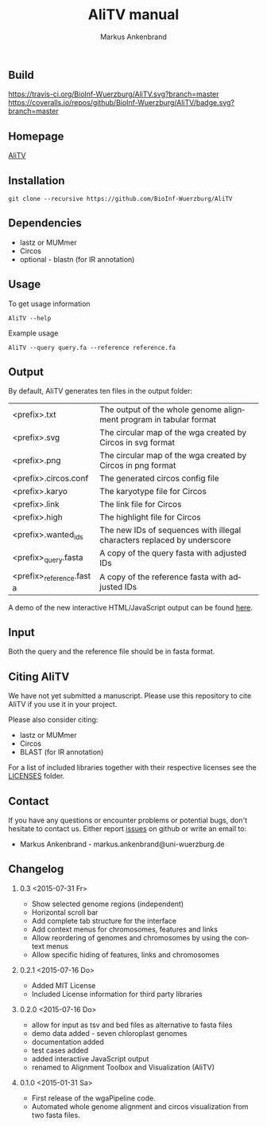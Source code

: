 ** Build
[[https://travis-ci.org/BioInf-Wuerzburg/AliTV/][https://travis-ci.org/BioInf-Wuerzburg/AliTV.svg?branch=master]]
[[https://coveralls.io/github/BioInf-Wuerzburg/AliTV?branch=master][https://coveralls.io/repos/github/BioInf-Wuerzburg/AliTV/badge.svg?branch=master]]

** Homepage
[[http://bioinf-wuerzburg.github.io/AliTV][AliTV]]
** Installation

#+BEGIN_EXAMPLE
  git clone --recursive https://github.com/BioInf-Wuerzburg/AliTV
#+END_EXAMPLE
   
** Dependencies

- lastz or MUMmer
- Circos
- optional - blastn (for IR annotation)

** Usage
To get usage information
#+BEGIN_EXAMPLE
  AliTV --help
#+END_EXAMPLE

Example usage
#+BEGIN_EXAMPLE
  AliTV --query query.fa --reference reference.fa
#+END_EXAMPLE

** Output
By default, AliTV generates ten files in the output folder:

| <prefix>.txt             | The output of the whole genome alignment program in tabular format      |
| <prefix>.svg             | The circular map of the wga created by Circos in svg format             |
| <prefix>.png             | The circular map of the wga created by Circos in png format             |
| <prefix>.circos.conf     | The generated circos config file                                        |
| <prefix>.karyo           | The karyotype file for Circos                                           |
| <prefix>.link            | The link file for Circos                                                |
| <prefix>.high            | The highlight file for Circos                                           |
| <prefix>.wanted_ids      | The new IDs of sequences with illegal characters replaced by underscore |
| <prefix>_query.fasta     | A copy of the query fasta with adjusted IDs                             |
| <prefix>_reference.fasta | A copy of the reference fasta with adjusted IDs                         |

A demo of the new interactive HTML/JavaScript output can be found [[http://bioinf-wuerzburg.github.io/AliTV/d3/AliTV.html][here]].

** Input
Both the query and the reference file should be in fasta format.

** Citing AliTV

We have not yet submitted a manuscript.
Please use this repository to cite AliTV if you use it in your project.
[[http://dx.doi.org/10.5281/zenodo.20551][https://zenodo.org/badge/doi/10.5281/zenodo.20551.svg]]

Please also consider citing:
 - lastz or MUMmer
 - Circos
 - BLAST (for IR annotation)

For a list of included libraries together with their respective licenses see the [[file:LICENSES/][LICENSES]] folder.
** Contact
If you have any questions or encounter problems or potential bugs, don't
hesitate to contact us. Either report [[https://github.com/BioInf-Wuerzburg/AliTV/issues][issues]] on github or write an email to:

- Markus Ankenbrand - markus.ankenbrand@uni-wuerzburg.de






#+TITLE: AliTV manual
#+AUTHOR: Markus Ankenbrand
#+EMAIL: markus.ankenbrand@uni-wuerzburg.de
#+LANGUAGE: en
#+OPTIONS: ^:nil date:nil H:2
#+LaTeX_CLASS: scrartcl
#+LaTeX_CLASS_OPTIONS: [a4paper,12pt,headings=small]
#+LaTeX_HEADER: \setlength{\parindent}{0pt}
#+LaTeX_HEADER: \setlength{\parskip}{1.5ex}
#+LATEX_HEADER: \renewcommand{\familydefault}{\sfdefault}
** Changelog
*** 0.3 <2015-07-31 Fr>
 - Show selected genome regions (independent)
 - Horizontal scroll bar
 - Add complete tab structure for the interface
 - Add context menus for chromosomes, features and links
 - Allow reordering of genomes and chromosomes by using the context menus
 - Allow specific hiding of features, links and chromosomes
*** 0.2.1 <2015-07-16 Do>
 - Added MIT License
 - Included License information for third party libraries
*** 0.2.0 <2015-07-16 Do>
 - allow for input as tsv and bed files as alternative to fasta files
 - demo data added - seven chloroplast genomes
 - documentation added
 - test cases added
 - added interactive JavaScript output
 - renamed to Alignment Toolbox and Visualization (AliTV)
*** 0.1.0 <2015-01-31 Sa>
 - First release of the wgaPipeline code.
 - Automated whole genome alignment and circos visualization from two fasta files.
